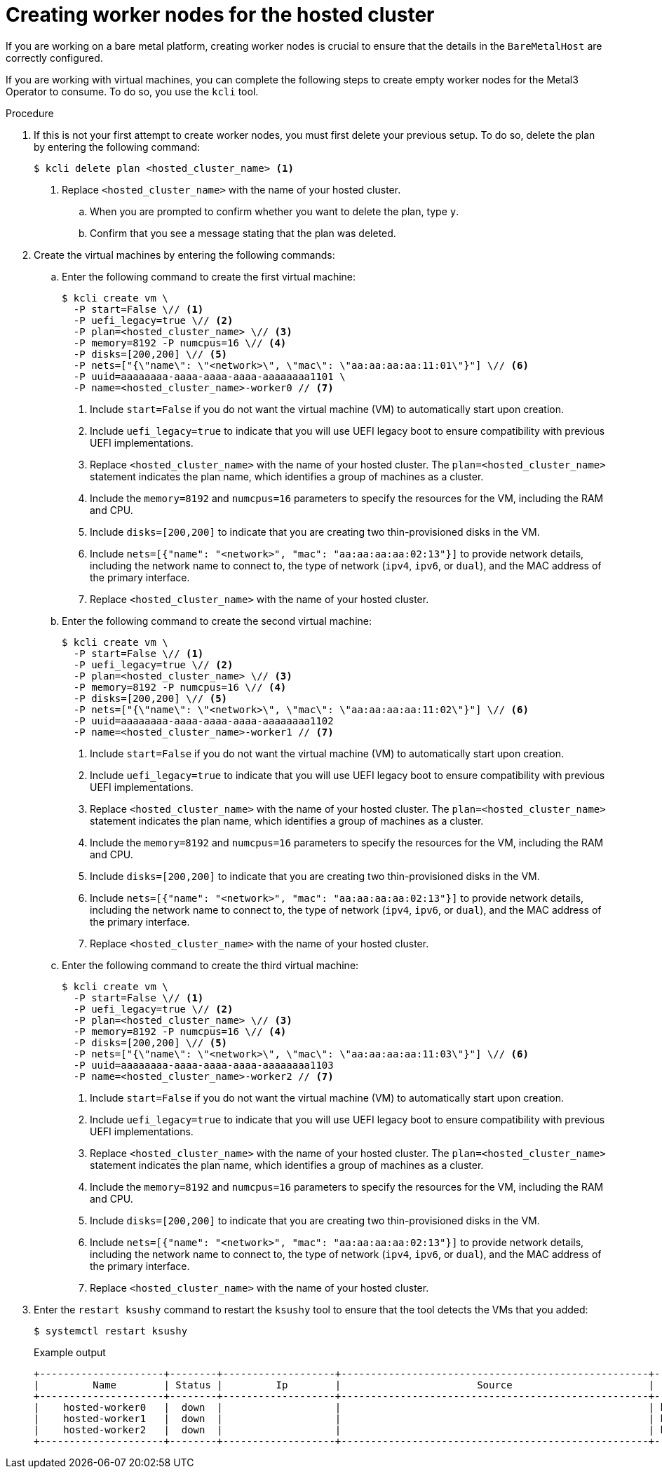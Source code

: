 // Module included in the following assemblies:
//
// * hosted_control_planes/hcp-disconnected/hcp-deploy-dc-bm.adoc

:_mod-docs-content-type: PROCEDURE
[id="hcp-worker-hc_{context}"]
= Creating worker nodes for the hosted cluster

If you are working on a bare metal platform, creating worker nodes is crucial to ensure that the details in the `BareMetalHost` are correctly configured.

If you are working with virtual machines, you can complete the following steps to create empty worker nodes for the Metal3 Operator to consume. To do so, you use the `kcli` tool.

.Procedure

. If this is not your first attempt to create worker nodes, you must first delete your previous setup. To do so, delete the plan by entering the following command:
+
[source,terminal]
----
$ kcli delete plan <hosted_cluster_name> <1>
----
+
<1> Replace `<hosted_cluster_name>` with the name of your hosted cluster.

.. When you are prompted to confirm whether you want to delete the plan, type `y`.

.. Confirm that you see a message stating that the plan was deleted.

. Create the virtual machines by entering the following commands:

.. Enter the following command to create the first virtual machine:
+
[source,terminal]
----
$ kcli create vm \
  -P start=False \// <1>
  -P uefi_legacy=true \// <2>
  -P plan=<hosted_cluster_name> \// <3>
  -P memory=8192 -P numcpus=16 \// <4>
  -P disks=[200,200] \// <5>
  -P nets=["{\"name\": \"<network>\", \"mac\": \"aa:aa:aa:aa:11:01\"}"] \// <6>
  -P uuid=aaaaaaaa-aaaa-aaaa-aaaa-aaaaaaaa1101 \
  -P name=<hosted_cluster_name>-worker0 // <7>
----
+
<1> Include `start=False` if you do not want the virtual machine (VM) to automatically start upon creation.
<2> Include `uefi_legacy=true` to indicate that you will use UEFI legacy boot to ensure compatibility with previous UEFI implementations.
<3> Replace `<hosted_cluster_name>` with the name of your hosted cluster. The `plan=<hosted_cluster_name>` statement indicates the plan name, which identifies a group of machines as a cluster.
<4> Include the `memory=8192` and `numcpus=16` parameters to specify the resources for the VM, including the RAM and CPU.
<5> Include `disks=[200,200]` to indicate that you are creating two thin-provisioned disks in the VM.
<6> Include `nets=[{"name": "<network>", "mac": "aa:aa:aa:aa:02:13"}]` to provide network details, including the network name to connect to, the type of network (`ipv4`, `ipv6`, or `dual`), and the MAC address of the primary interface.
<7> Replace `<hosted_cluster_name>` with the name of your hosted cluster.

.. Enter the following command to create the second virtual machine:
+
[source,terminal]
----
$ kcli create vm \
  -P start=False \// <1>
  -P uefi_legacy=true \// <2>
  -P plan=<hosted_cluster_name> \// <3>
  -P memory=8192 -P numcpus=16 \// <4>
  -P disks=[200,200] \// <5>
  -P nets=["{\"name\": \"<network>\", \"mac\": \"aa:aa:aa:aa:11:02\"}"] \// <6>
  -P uuid=aaaaaaaa-aaaa-aaaa-aaaa-aaaaaaaa1102
  -P name=<hosted_cluster_name>-worker1 // <7>
----
+
<1> Include `start=False` if you do not want the virtual machine (VM) to automatically start upon creation.
<2> Include `uefi_legacy=true` to indicate that you will use UEFI legacy boot to ensure compatibility with previous UEFI implementations.
<3> Replace `<hosted_cluster_name>` with the name of your hosted cluster. The `plan=<hosted_cluster_name>` statement indicates the plan name, which identifies a group of machines as a cluster.
<4> Include the `memory=8192` and `numcpus=16` parameters to specify the resources for the VM, including the RAM and CPU.
<5> Include `disks=[200,200]` to indicate that you are creating two thin-provisioned disks in the VM.
<6> Include `nets=[{"name": "<network>", "mac": "aa:aa:aa:aa:02:13"}]` to provide network details, including the network name to connect to, the type of network (`ipv4`, `ipv6`, or `dual`), and the MAC address of the primary interface.
<7> Replace `<hosted_cluster_name>` with the name of your hosted cluster.

.. Enter the following command to create the third virtual machine:
+
[source,terminal]
----
$ kcli create vm \
  -P start=False \// <1>
  -P uefi_legacy=true \// <2>
  -P plan=<hosted_cluster_name> \// <3>
  -P memory=8192 -P numcpus=16 \// <4>
  -P disks=[200,200] \// <5>
  -P nets=["{\"name\": \"<network>\", \"mac\": \"aa:aa:aa:aa:11:03\"}"] \// <6>
  -P uuid=aaaaaaaa-aaaa-aaaa-aaaa-aaaaaaaa1103
  -P name=<hosted_cluster_name>-worker2 // <7>
----
+
<1> Include `start=False` if you do not want the virtual machine (VM) to automatically start upon creation.
<2> Include `uefi_legacy=true` to indicate that you will use UEFI legacy boot to ensure compatibility with previous UEFI implementations.
<3> Replace `<hosted_cluster_name>` with the name of your hosted cluster. The `plan=<hosted_cluster_name>` statement indicates the plan name, which identifies a group of machines as a cluster.
<4> Include the `memory=8192` and `numcpus=16` parameters to specify the resources for the VM, including the RAM and CPU.
<5> Include `disks=[200,200]` to indicate that you are creating two thin-provisioned disks in the VM.
<6> Include `nets=[{"name": "<network>", "mac": "aa:aa:aa:aa:02:13"}]` to provide network details, including the network name to connect to, the type of network (`ipv4`, `ipv6`, or `dual`), and the MAC address of the primary interface.
<7> Replace `<hosted_cluster_name>` with the name of your hosted cluster.

. Enter the `restart ksushy` command to restart the `ksushy` tool to ensure that the tool detects the VMs that you added:
+
[source,terminal]
----
$ systemctl restart ksushy
----
+
.Example output
[source,terminal]
----
+---------------------+--------+-------------------+----------------------------------------------------+-------------+---------+
|         Name        | Status |         Ip        |                       Source                       |     Plan    | Profile |
+---------------------+--------+-------------------+----------------------------------------------------+-------------+---------+
|    hosted-worker0   |  down  |                   |                                                    | hosted-dual |  kvirt  |
|    hosted-worker1   |  down  |                   |                                                    | hosted-dual |  kvirt  |
|    hosted-worker2   |  down  |                   |                                                    | hosted-dual |  kvirt  |
+---------------------+--------+-------------------+----------------------------------------------------+-------------+---------+
----
